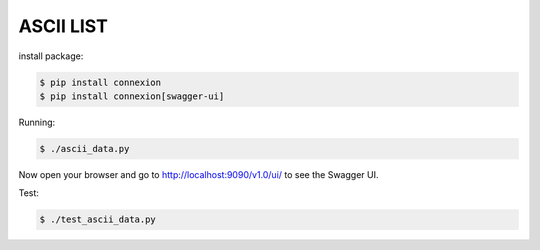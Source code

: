 ===================
ASCII LIST
===================
install package:

.. code-block:: bash

    $ pip install connexion
    $ pip install connexion[swagger-ui]

Running:

.. code-block:: bash

    $ ./ascii_data.py

Now open your browser and go to http://localhost:9090/v1.0/ui/ to see the Swagger UI.

Test:

.. code-block:: bash

    $ ./test_ascii_data.py


